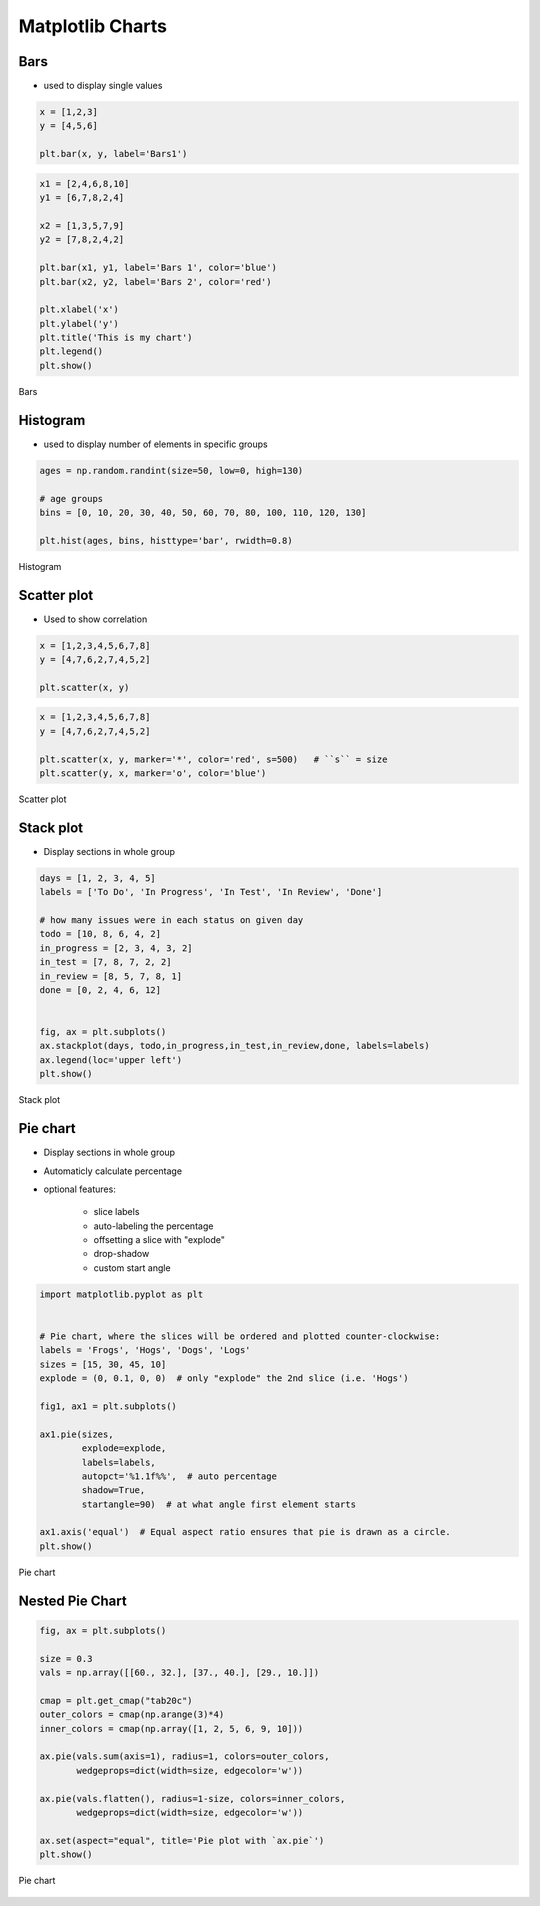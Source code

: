 *****************
Matplotlib Charts
*****************


Bars
====
* used to display single values

.. code-block:: python

    x = [1,2,3]
    y = [4,5,6]

    plt.bar(x, y, label='Bars1')

.. code-block:: python

    x1 = [2,4,6,8,10]
    y1 = [6,7,8,2,4]

    x2 = [1,3,5,7,9]
    y2 = [7,8,2,4,2]

    plt.bar(x1, y1, label='Bars 1', color='blue')
    plt.bar(x2, y2, label='Bars 2', color='red')

    plt.xlabel('x')
    plt.ylabel('y')
    plt.title('This is my chart')
    plt.legend()
    plt.show()

.. figure:: img/matplotlib-plt-bars.png
    :scale: 100%
    :align: center

    Bars


Histogram
=========
* used to display number of elements in specific groups

.. code-block:: python

    ages = np.random.randint(size=50, low=0, high=130)

    # age groups
    bins = [0, 10, 20, 30, 40, 50, 60, 70, 80, 100, 110, 120, 130]

    plt.hist(ages, bins, histtype='bar', rwidth=0.8)

.. figure:: img/matplotlib-plt-hist.png
    :scale: 100%
    :align: center

    Histogram


Scatter plot
============
* Used to show correlation

.. code-block:: python

    x = [1,2,3,4,5,6,7,8]
    y = [4,7,6,2,7,4,5,2]

    plt.scatter(x, y)

.. code-block:: python

    x = [1,2,3,4,5,6,7,8]
    y = [4,7,6,2,7,4,5,2]

    plt.scatter(x, y, marker='*', color='red', s=500)   # ``s`` = size
    plt.scatter(y, x, marker='o', color='blue')

.. figure:: img/matplotlib-plt-scatter.png
    :scale: 100%
    :align: center

    Scatter plot


Stack plot
==========
* Display sections in whole group

.. code-block:: python

    days = [1, 2, 3, 4, 5]
    labels = ['To Do', 'In Progress', 'In Test', 'In Review', 'Done']

    # how many issues were in each status on given day
    todo = [10, 8, 6, 4, 2]
    in_progress = [2, 3, 4, 3, 2]
    in_test = [7, 8, 7, 2, 2]
    in_review = [8, 5, 7, 8, 1]
    done = [0, 2, 4, 6, 12]


    fig, ax = plt.subplots()
    ax.stackplot(days, todo,in_progress,in_test,in_review,done, labels=labels)
    ax.legend(loc='upper left')
    plt.show()

.. figure:: img/matplotlib-plt-stackplot.png
    :scale: 100%
    :align: center

    Stack plot


Pie chart
=========
* Display sections in whole group
* Automaticly calculate percentage
* optional features:

    * slice labels
    * auto-labeling the percentage
    * offsetting a slice with "explode"
    * drop-shadow
    * custom start angle

.. code-block:: python

    import matplotlib.pyplot as plt


    # Pie chart, where the slices will be ordered and plotted counter-clockwise:
    labels = 'Frogs', 'Hogs', 'Dogs', 'Logs'
    sizes = [15, 30, 45, 10]
    explode = (0, 0.1, 0, 0)  # only "explode" the 2nd slice (i.e. 'Hogs')

    fig1, ax1 = plt.subplots()

    ax1.pie(sizes,
            explode=explode,
            labels=labels,
            autopct='%1.1f%%',  # auto percentage
            shadow=True,
            startangle=90)  # at what angle first element starts

    ax1.axis('equal')  # Equal aspect ratio ensures that pie is drawn as a circle.
    plt.show()

.. figure:: img/matplotlib-plt-pie.png
    :scale: 100%
    :align: center

    Pie chart

Nested Pie Chart
================
.. code-block:: python

    fig, ax = plt.subplots()

    size = 0.3
    vals = np.array([[60., 32.], [37., 40.], [29., 10.]])

    cmap = plt.get_cmap("tab20c")
    outer_colors = cmap(np.arange(3)*4)
    inner_colors = cmap(np.array([1, 2, 5, 6, 9, 10]))

    ax.pie(vals.sum(axis=1), radius=1, colors=outer_colors,
           wedgeprops=dict(width=size, edgecolor='w'))

    ax.pie(vals.flatten(), radius=1-size, colors=inner_colors,
           wedgeprops=dict(width=size, edgecolor='w'))

    ax.set(aspect="equal", title='Pie plot with `ax.pie`')
    plt.show()

.. figure:: img/matplotlib-plt-pie-nested.png
    :scale: 100%
    :align: center

    Pie chart
